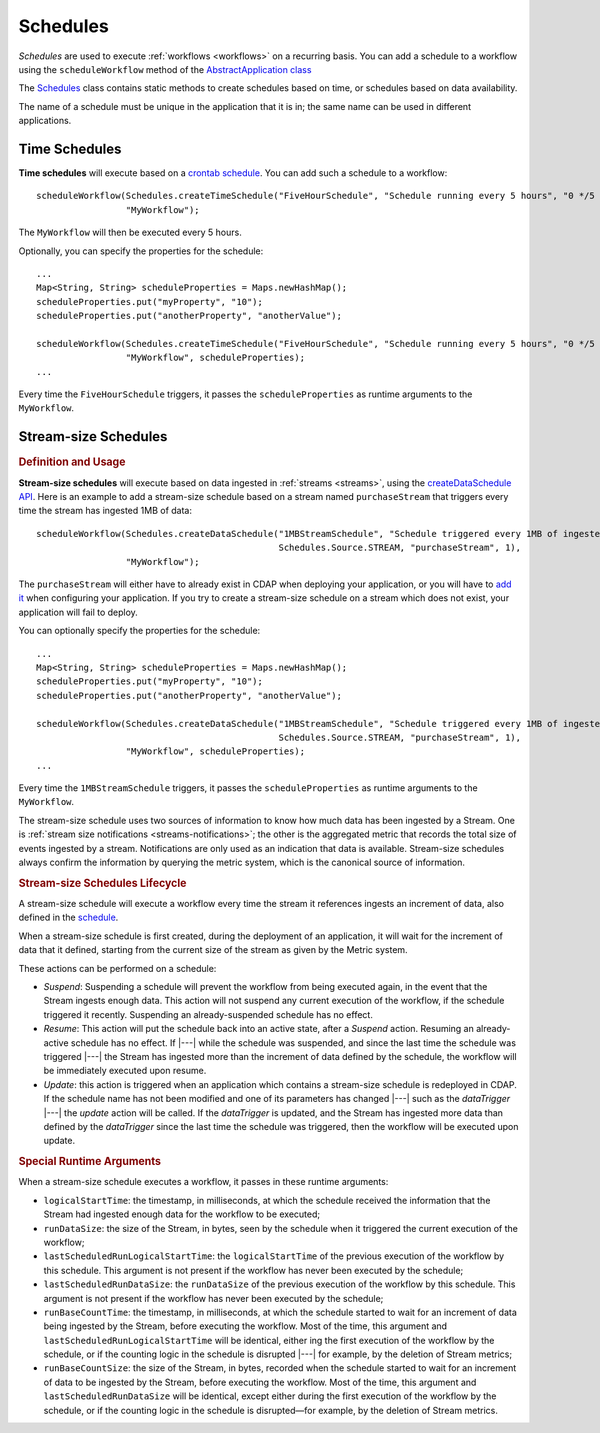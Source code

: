 .. meta::
    :author: Cask Data, Inc.
    :copyright: Copyright © 2015 Cask Data, Inc.

.. _schedules:

=========
Schedules
=========

*Schedules* are used to execute :ref:`workflows <workflows>` on a recurring basis. You
can add a schedule to a workflow using the ``scheduleWorkflow`` method of the
`AbstractApplication class <../../reference-manual/javadocs/co/cask/cdap/api/app/AbstractApplication.html#scheduleWorkflow(co.cask.cdap.api.schedule.Schedule,%20java.lang.String)>`__

The `Schedules <../../reference-manual/javadocs/co/cask/cdap/api/schedule/Schedules.html>`__
class contains static methods to create schedules based on time, or schedules based on data availability.

The name of a schedule must be unique in the application that it is in; the same name can
be used in different applications.

Time Schedules
==============

**Time schedules** will execute based on a
`crontab schedule <../../reference-manual/javadocs/co/cask/cdap/api/schedule/Schedules.html#createTimeSchedule(java.lang.String,%20java.lang.String,%20java.lang.String)>`__.
You can add such a schedule to a workflow::

    scheduleWorkflow(Schedules.createTimeSchedule("FiveHourSchedule", "Schedule running every 5 hours", "0 */5 * * *"),
                     "MyWorkflow");

The ``MyWorkflow`` will then be executed every 5 hours.

Optionally, you can specify the properties for the schedule::

    ...
    Map<String, String> scheduleProperties = Maps.newHashMap();
    scheduleProperties.put("myProperty", "10");
    scheduleProperties.put("anotherProperty", "anotherValue");

    scheduleWorkflow(Schedules.createTimeSchedule("FiveHourSchedule", "Schedule running every 5 hours", "0 */5 * * *"),
                     "MyWorkflow", scheduleProperties);
    ...

Every time the ``FiveHourSchedule`` triggers, it passes the ``scheduleProperties`` as runtime arguments to the ``MyWorkflow``.


.. _stream-size-schedules:

Stream-size Schedules
=====================

.. rubric:: Definition and Usage

**Stream-size schedules** will execute based on data ingested in :ref:`streams <streams>`, using the
`createDataSchedule API <../../reference-manual/javadocs/co/cask/cdap/api/schedule/Schedules.html#createDataSchedule(java.lang.String,%20java.lang.String,%20co.cask.cdap.api.schedule.Source,%20java.lang.String,%20int)>`__.
Here is an example to add a stream-size schedule based on a stream named ``purchaseStream`` that triggers
every time the stream has ingested 1MB of data::

    scheduleWorkflow(Schedules.createDataSchedule("1MBStreamSchedule", "Schedule triggered every 1MB of ingested data",
                                                  Schedules.Source.STREAM, "purchaseStream", 1),
                     "MyWorkflow");

The ``purchaseStream`` will either have to already exist in CDAP when deploying your application, or you will have to
`add it <../../reference-manual/javadocs/co/cask/cdap/api/app/AbstractApplication.html#addStream(co.cask.cdap.api.data.stream.Stream)>`__
when configuring your application. If you try to create a stream-size schedule on a stream which does not exist,
your application will fail to deploy.

You can optionally specify the properties for the schedule::

    ...
    Map<String, String> scheduleProperties = Maps.newHashMap();
    scheduleProperties.put("myProperty", "10");
    scheduleProperties.put("anotherProperty", "anotherValue");

    scheduleWorkflow(Schedules.createDataSchedule("1MBStreamSchedule", "Schedule triggered every 1MB of ingested data",
                                                  Schedules.Source.STREAM, "purchaseStream", 1),
                     "MyWorkflow", scheduleProperties);
    ...

Every time the ``1MBStreamSchedule`` triggers, it passes the ``scheduleProperties`` as runtime arguments to the ``MyWorkflow``.

The stream-size schedule uses two sources of information to know how much data has been ingested by a Stream.
One is :ref:`stream size notifications <streams-notifications>`; the other is the aggregated metric that
records the total size of events ingested by a stream.
Notifications are only used as an indication that data is available. Stream-size schedules always confirm the
information by querying the metric system, which is the canonical source of information.


.. rubric:: Stream-size Schedules Lifecycle

A stream-size schedule will execute a workflow every time the stream it references ingests an increment of data,
also defined in the
`schedule <../../reference-manual/javadocs/co/cask/cdap/api/schedule/Schedules.html#createDataSchedule(java.lang.String,%20java.lang.String,%20co.cask.cdap.api.schedule.Source,%20java.lang.String,%20int)>`__.

When a stream-size schedule is first created, during the deployment of an application, it will wait for the
increment of data that it defined, starting from the current size of the stream as given by the Metric system.

These actions can be performed on a schedule:

- *Suspend*: Suspending a schedule will prevent the workflow from being executed again, in the event that the Stream
  ingests enough data. This action will not suspend any current execution of the workflow, if the schedule
  triggered it recently. Suspending an already-suspended schedule has no effect.
- *Resume*: This action will put the schedule back into an active state, after a *Suspend* action. Resuming an
  already-active schedule has no effect. If |---| while the schedule was suspended, and since the last time the
  schedule was triggered |---| the Stream has ingested more than the increment of data defined by the schedule,
  the workflow will be immediately executed upon resume.
- *Update*: this action is triggered when an application which contains a stream-size schedule is redeployed in CDAP.
  If the schedule name has not been modified and one of its parameters has changed |---| such as the `dataTrigger` |---| the
  *update* action will be called. If the `dataTrigger` is updated, and the Stream has ingested more data than defined
  by the `dataTrigger` since the last time the schedule was triggered, then the workflow will be executed upon
  update.

.. rubric:: Special Runtime Arguments

When a stream-size schedule executes a workflow, it passes in these runtime arguments:

- ``logicalStartTime``: the timestamp, in milliseconds, at which the schedule received the information that the Stream
  had ingested enough data for the workflow to be executed;
- ``runDataSize``: the size of the Stream, in bytes, seen by the schedule when it triggered the current execution of
  the workflow;
- ``lastScheduledRunLogicalStartTime``: the ``logicalStartTime`` of the previous execution of the workflow by this schedule.
  This argument is not present if the workflow has never been executed by the schedule;
- ``lastScheduledRunDataSize``: the ``runDataSize`` of the previous execution of the workflow by this schedule.
  This argument is not present if the workflow has never been executed by the schedule;
- ``runBaseCountTime``: the timestamp, in milliseconds, at which the schedule started to wait for an increment of data
  being ingested by the Stream, before executing the workflow. Most of the time, this argument and
  ``lastScheduledRunLogicalStartTime`` will be identical, either ing the first execution of the workflow by the
  schedule, or if the counting logic in the schedule is disrupted |---| for example, by the deletion of Stream metrics;
- ``runBaseCountSize``: the size of the Stream, in bytes, recorded when the schedule started to wait for an increment of data
  to be ingested by the Stream, before executing the workflow. Most of the time, this argument and
  ``lastScheduledRunDataSize`` will be identical, except either during the first execution of the workflow by the
  schedule, or if the counting logic in the schedule is disrupted—for example, by the deletion of Stream metrics.

